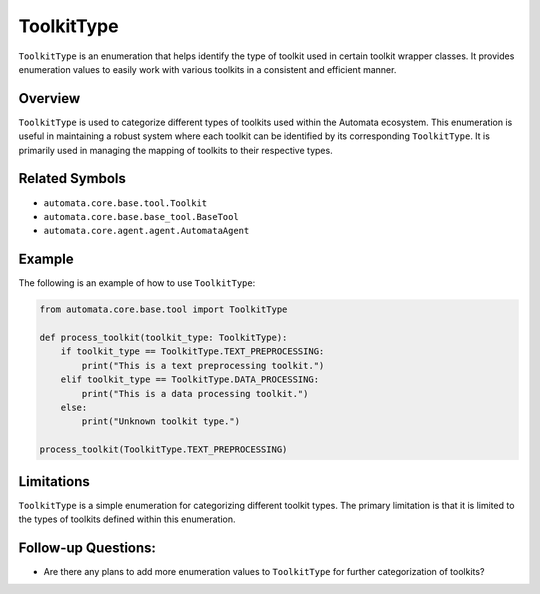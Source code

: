 ToolkitType
===========

``ToolkitType`` is an enumeration that helps identify the type of
toolkit used in certain toolkit wrapper classes. It provides enumeration
values to easily work with various toolkits in a consistent and
efficient manner.

Overview
--------

``ToolkitType`` is used to categorize different types of toolkits used
within the Automata ecosystem. This enumeration is useful in maintaining
a robust system where each toolkit can be identified by its
corresponding ``ToolkitType``. It is primarily used in managing the
mapping of toolkits to their respective types.

Related Symbols
---------------

-  ``automata.core.base.tool.Toolkit``
-  ``automata.core.base.base_tool.BaseTool``
-  ``automata.core.agent.agent.AutomataAgent``

Example
-------

The following is an example of how to use ``ToolkitType``:

.. code:: python

   from automata.core.base.tool import ToolkitType

   def process_toolkit(toolkit_type: ToolkitType):
       if toolkit_type == ToolkitType.TEXT_PREPROCESSING:
           print("This is a text preprocessing toolkit.")
       elif toolkit_type == ToolkitType.DATA_PROCESSING:
           print("This is a data processing toolkit.")
       else:
           print("Unknown toolkit type.")

   process_toolkit(ToolkitType.TEXT_PREPROCESSING)

Limitations
-----------

``ToolkitType`` is a simple enumeration for categorizing different
toolkit types. The primary limitation is that it is limited to the types
of toolkits defined within this enumeration.

Follow-up Questions:
--------------------

-  Are there any plans to add more enumeration values to ``ToolkitType``
   for further categorization of toolkits?
